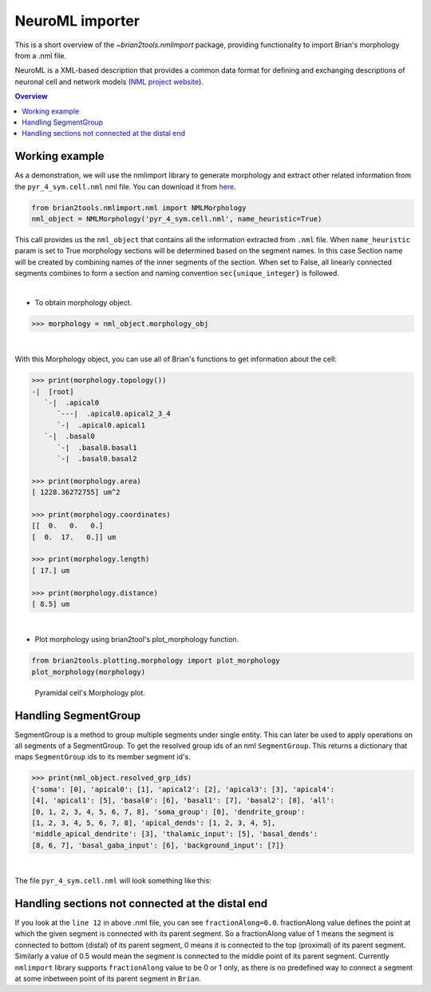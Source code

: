 NeuroML importer
================

This is a short overview of the `~brian2tools.nmlimport` package, providing
functionality to import Brian's morphology from a .nml file.

NeuroML is a XML-based description that provides a common data format
for defining and exchanging descriptions of neuronal cell and network models
(`NML project website <https://neuroml.org/>`_).

.. contents::
    Overview
    :local:

Working example
---------------

As a demonstration, we will use the nmlimport library to generate morphology and
extract other related information from the ``pyr_4_sym.cell.nml`` nml file. You
can download it from `here <https://github
.com/OpenSourceBrain/ACnet2/blob/master/neuroConstruct/generatedNeuroML2/pyr_4_sym.cell.nml>`_.


.. code:: python

    from brian2tools.nmlimport.nml import NMLMorphology
    nml_object = NMLMorphology('pyr_4_sym.cell.nml', name_heuristic=True)

This call provides us the ``nml_object`` that contains all the information
extracted from ``.nml`` file. When ``name_heuristic`` param is set to True
morphology sections will be determined based on the segment names. In
this case Section name will be created by combining names of the inner
segments of the section. When set to False, all linearly connected
segments combines to form a section and naming convention
``sec{unique_integer}`` is followed.

|

- To obtain morphology object.

.. code:: python

    >>> morphology = nml_object.morphology_obj

|

With this Morphology object, you can use all of Brian's functions to get information about the cell:

.. code:: python

    >>> print(morphology.topology())
    -|  [root]
       `-|  .apical0
          `---|  .apical0.apical2_3_4
          `-|  .apical0.apical1
       `-|  .basal0
          `-|  .basal0.basal1
          `-|  .basal0.basal2

    >>> print(morphology.area)
    [ 1228.36272755] um^2

    >>> print(morphology.coordinates)
    [[  0.   0.   0.]
    [  0.  17.   0.]] um

    >>> print(morphology.length)
    [ 17.] um

    >>> print(morphology.distance)
    [ 8.5] um

|

- Plot morphology using brian2tool's plot_morphology function.

.. code:: python

    from brian2tools.plotting.morphology import plot_morphology
    plot_morphology(morphology)

.. figure:: ../images/pyramidal_morphology.png
   :scale: 80 %
   :alt: Pyramidal cell's morphology plot.

   Pyramidal cell's Morphology plot.

Handling SegmentGroup
---------------------

SegmentGroup is a method to group multiple segments under single entity.
This can later be used to apply operations on all segments of a SegmentGroup.
To get the resolved group ids of an nml ``SegmentGroup``. This returns a
dictionary that maps ``SegmentGroup`` ids to its member segment id's.


.. code:: python

    >>> print(nml_object.resolved_grp_ids)
    {'soma': [0], 'apical0': [1], 'apical2': [2], 'apical3': [3], 'apical4':
    [4], 'apical1': [5], 'basal0': [6], 'basal1': [7], 'basal2': [8], 'all':
    [0, 1, 2, 3, 4, 5, 6, 7, 8], 'soma_group': [0], 'dendrite_group':
    [1, 2, 3, 4, 5, 6, 7, 8], 'apical_dends': [1, 2, 3, 4, 5],
    'middle_apical_dendrite': [3], 'thalamic_input': [5], 'basal_dends':
    [8, 6, 7], 'basal_gaba_input': [6], 'background_input': [7]}

|

The file ``pyr_4_sym.cell.nml`` will look something like this:

.. code-block:: xml
    :linenos:

    <cell id="pyr_4_sym">
        <morphology id="morphology_pyr_4_sym">
            <segment id="0" name="soma">
                <proximal x="0.0" y="0.0" z="0.0" diameter="23.0"/>
                <distal x="0.0" y="17.0" z="0.0" diameter="23.0"/>
            </segment>
            ..........
            ..........
            ..........

            <segment id="6" name="basal0">
                <parent segment="0" fractionAlong="0.0"/>
                <proximal x="0.0" y="17.0" z="0.0" diameter="4.0"/>
                <distal x="0.0" y="-50.0" z="0.0" diameter="4.0"/>
            </segment>
            ..........
            ..........
            ..........

            <segmentGroup id="apical_dends">
                <include segmentGroup="apical0"/>
                <include segmentGroup="apical2"/>
                <include segmentGroup="apical3"/>
                <include segmentGroup="apical4"/>
                <include segmentGroup="apical1"/>
            </segmentGroup>

            <segmentGroup id="middle_apical_dendrite">
                <include segmentGroup="apical3"/>
            </segmentGroup>
            ........
            ........
            ........
        </morphology>
    </cell>

Handling sections not connected at the distal end
-------------------------------------------------

If you look at the ``line 12`` in above .nml file, you can see
``fractionAlong=0.0``. fractionAlong value defines the point at which the
given segment is connected with its parent segment. So a fractionAlong value
of 1 means the segment is connected to bottom (distal) of its parent segment, 0
means it is connected to the top (proximal) of its parent segment. Similarly a
value of 0.5 would mean the segment is connected to the middle point of its parent
segment. Currently ``nmlimport`` library supports ``fractionAlong`` value to be
0 or 1 only, as there is no predefined way to connect a segment at
some inbetween point of its parent segment in ``Brian``.